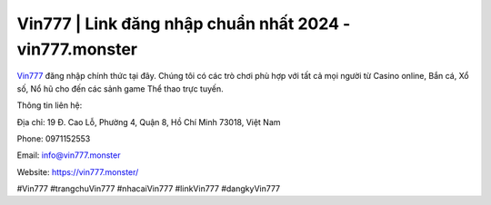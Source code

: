 Vin777 | Link đăng nhập chuẩn nhất 2024 - vin777.monster
===================================

`Vin777 <https://vin777.monster/>`_ đăng nhập chính thức tại đây. Chúng tôi có các trò chơi phù hợp với tất cả mọi người từ Casino online, Bắn cá, Xổ số, Nổ hũ cho đến các sảnh game Thể thao trực tuyến.

Thông tin liên hệ: 

Địa chỉ: 19 Đ. Cao Lỗ, Phường 4, Quận 8, Hồ Chí Minh 73018, Việt Nam

Phone: 0971152553

Email: info@vin777.monster

Website: https://vin777.monster/

#Vin777 #trangchuVin777 #nhacaiVin777 #linkVin777 #dangkyVin777
